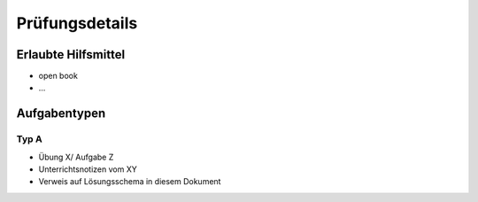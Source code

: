 Prüfungsdetails
===============


Erlaubte Hilfsmittel
---------------------

* open book
* ...

Aufgabentypen
-------------

Typ A
.....

* Übung X/ Aufgabe Z
* Unterrichtsnotizen vom XY
* Verweis auf Lösungsschema in diesem Dokument
